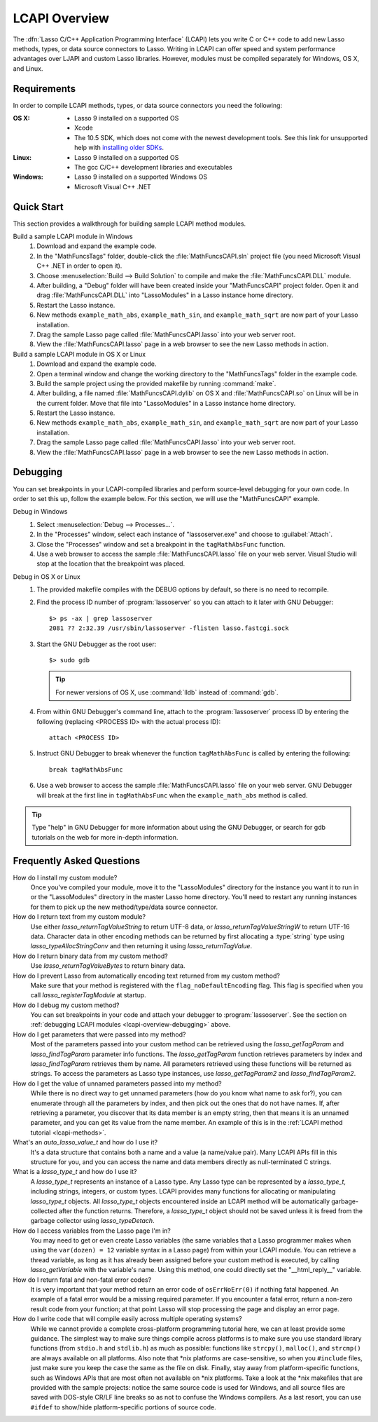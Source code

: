 .. default-domain:: c
.. default-role:: func
.. highlight:: none
.. _lcapi-overview:

**************
LCAPI Overview
**************

.. index:: LCAPI

The :dfn:`Lasso C/C++ Application Programming Interface` (LCAPI) lets you write
C or C++ code to add new Lasso methods, types, or data source connectors to
Lasso. Writing in LCAPI can offer speed and system performance advantages over
LJAPI and custom Lasso libraries. However, modules must be compiled separately
for Windows, OS X, and Linux.

.. only:: html

   This chapter provides a walkthrough for building and debugging an example
   LCAPI method. You can download the source code for this and other examples
   :download:`here <../_downloads/lcapi_examples.zip>`.

.. only:: latex

   This chapter provides a walkthrough for building and debugging an example
   LCAPI method. You can download the source code for this and other examples
   `here <http://lassoguide.com/_downloads/lcapi_examples.zip>`_.


.. _lcapi-overview-requirements:

Requirements
============

In order to compile LCAPI methods, types, or data source connectors you need the
following:

:OS X:
   -  Lasso 9 installed on a supported OS
   -  Xcode
   -  The 10.5 SDK, which does not come with the newest development tools.
      See this link for unsupported help with `installing older SDKs`_.

:Linux:
   -  Lasso 9 installed on a supported OS
   -  The gcc C/C++ development libraries and executables

:Windows:
   -  Lasso 9 installed on a supported Windows OS
   -  Microsoft Visual C++ .NET


.. _lcapi-overview-quickstart:

Quick Start
===========

This section provides a walkthrough for building sample LCAPI method modules.

Build a sample LCAPI module in Windows
   #. Download and expand the example code.

   #. In the "MathFuncsTags" folder, double-click the :file:`MathFuncsCAPI.sln`
      project file (you need Microsoft Visual C++ .NET in order to open it).

   #. Choose :menuselection:`Build --> Build Solution` to compile and make the
      :file:`MathFuncsCAPI.DLL` module.

   #. After building, a "Debug" folder will have been created inside your
      "MathFuncsCAPI" project folder. Open it and drag :file:`MathFuncsCAPI.DLL`
      into "LassoModules" in a Lasso instance home directory.

   #. Restart the Lasso instance.

   #. New methods ``example_math_abs``, ``example_math_sin``, and
      ``example_math_sqrt`` are now part of your Lasso installation.

   #. Drag the sample Lasso page called :file:`MathFuncsCAPI.lasso` into your
      web server root.

   #. View the :file:`MathFuncsCAPI.lasso` page in a web browser to see the new
      Lasso methods in action.

Build a sample LCAPI module in OS X or Linux
   #. Download and expand the example code.

   #. Open a terminal window and change the working directory to the
      "MathFuncsTags" folder in the example code.

   #. Build the sample project using the provided makefile by running
      :command:`make`.

   #. After building, a file named :file:`MathFuncsCAPI.dylib` on OS X and
      :file:`MathFuncsCAPI.so` on Linux will be in the current folder. Move that
      file into "LassoModules" in a Lasso instance home directory.

   #. Restart the Lasso instance.

   #. New methods ``example_math_abs``, ``example_math_sin``, and
      ``example_math_sqrt`` are now part of your Lasso installation.

   #. Drag the sample Lasso page called :file:`MathFuncsCAPI.lasso` into your
      web server root.

   #. View the :file:`MathFuncsCAPI.lasso` page in a web browser to see the new
      Lasso methods in action.


.. _lcapi-overview-debugging:

Debugging
=========

You can set breakpoints in your LCAPI-compiled libraries and perform
source-level debugging for your own code. In order to set this up, follow the
example below. For this section, we will use the "MathFuncsCAPI" example.

Debug in Windows
   #. Select :menuselection:`Debug --> Processes...`.

   #. In the "Processes" window, select each instance of "lassoserver.exe" and
      choose to :guilabel:`Attach`.

   #. Close the "Processes" window and set a breakpoint in the
      ``tagMathAbsFunc`` function.

   #. Use a web browser to access the sample :file:`MathFuncsCAPI.lasso` file on
      your web server. Visual Studio will stop at the location that the
      breakpoint was placed.

Debug in OS X or Linux
   #. The provided makefile compiles with the DEBUG options by default, so there
      is no need to recompile.

   #. Find the process ID number of :program:`lassoserver` so you can attach to
      it later with GNU Debugger::

         $> ps -ax | grep lassoserver
         2081 ?? 2:32.39 /usr/sbin/lassoserver -flisten lasso.fastcgi.sock

   #. Start the GNU Debugger as the root user::

         $> sudo gdb

      .. tip::
         For newer versions of OS X, use :command:`lldb` instead of
         :command:`gdb`.

   #. From within GNU Debugger's command line, attach to the
      :program:`lassoserver` process ID by entering the following (replacing
      <PROCESS ID> with the actual process ID)::

         attach <PROCESS ID>

   #. Instruct GNU Debugger to break whenever the function ``tagMathAbsFunc`` is
      called by entering the following::

         break tagMathAbsFunc

   #. Use a web browser to access the sample :file:`MathFuncsCAPI.lasso` file on
      your web server. GNU Debugger will break at the first line in
      ``tagMathAbsFunc`` when the ``example_math_abs`` method is called.

.. tip::
   Type "help" in GNU Debugger for more information about using the GNU
   Debugger, or search for gdb tutorials on the web for more in-depth
   information.


Frequently Asked Questions
==========================

How do I install my custom module?
   Once you've compiled your module, move it to the "LassoModules" directory for
   the instance you want it to run in or the "LassoModules" directory in the
   master Lasso home directory. You'll need to restart any running instances for
   them to pick up the new method/type/data source connector.

How do I return text from my custom module?
   Use either `lasso_returnTagValueString` to return UTF-8 data, or
   `lasso_returnTagValueStringW` to return UTF-16 data. Character data in other
   encoding methods can be returned by first allocating a :type:`string` type
   using `lasso_typeAllocStringConv` and then returning it using
   `lasso_returnTagValue`.

How do I return binary data from my custom method?
   Use `lasso_returnTagValueBytes` to return binary data.

How do I prevent Lasso from automatically encoding text returned from my custom method?
   Make sure that your method is registered with the ``flag_noDefaultEncoding``
   flag. This flag is specified when you call `lasso_registerTagModule` at
   startup.

How do I debug my custom method?
   You can set breakpoints in your code and attach your debugger to
   :program:`lassoserver`. See the section on :ref:`debugging LCAPI modules
   <lcapi-overview-debugging>` above.

How do I get parameters that were passed into my method?
   Most of the parameters passed into your custom method can be retrieved using
   the `lasso_getTagParam` and `lasso_findTagParam` parameter info functions.
   The `lasso_getTagParam` function retrieves parameters by index and
   `lasso_findTagParam` retrieves them by name. All parameters retrieved using
   these functions will be returned as strings. To access the parameters as
   Lasso type instances, use `lasso_getTagParam2` and `lasso_findTagParam2`.

How do I get the value of unnamed parameters passed into my method?
   While there is no direct way to get unnamed parameters (how do you know what
   name to ask for?), you can enumerate through all the parameters by index, and
   then pick out the ones that do not have names. If, after retrieving a
   parameter, you discover that its data member is an empty string, then that
   means it is an unnamed parameter, and you can get its value from the name
   member. An example of this is in the :ref:`LCAPI method tutorial
   <lcapi-methods>`.

What's an `auto_lasso_value_t` and how do I use it?
   It's a data structure that contains both a name and a value (a name/value
   pair). Many LCAPI APIs fill in this structure for you, and you can access the
   name and data members directly as null-terminated C strings.

What is a `lasso_type_t` and how do I use it?
   A `lasso_type_t` represents an instance of a Lasso type. Any Lasso type can
   be represented by a `lasso_type_t`, including strings, integers, or custom
   types. LCAPI provides many functions for allocating or manipulating
   `lasso_type_t` objects. All `lasso_type_t` objects encountered inside an
   LCAPI method will be automatically garbage-collected after the function
   returns. Therefore, a `lasso_type_t` object should not be saved unless it is
   freed from the garbage collector using `lasso_typeDetach`.

How do I access variables from the Lasso page I'm in?
   You may need to get or even create Lasso variables (the same variables that a
   Lasso programmer makes when using the ``var(dozen) = 12`` variable syntax in
   a Lasso page) from within your LCAPI module. You can retrieve a thread
   variable, as long as it has already been assigned before your custom method
   is executed, by calling `lasso_getVariable` with the variable's name. Using
   this method, one could directly set the "\_\_html_reply\_\_" variable.

How do I return fatal and non-fatal error codes?
   It is very important that your method return an error code of
   ``osErrNoErr(0)`` if nothing fatal happened. An example of a fatal error
   would be a missing required parameter. If you encounter a fatal error, return
   a non-zero result code from your function; at that point Lasso will stop
   processing the page and display an error page.

How do I write code that will compile easily across multiple operating systems?
   While we cannot provide a complete cross-platform programming tutorial here,
   we can at least provide some guidance. The simplest way to make sure things
   compile across platforms is to make sure you use standard library functions
   (from ``stdio.h`` and ``stdlib.h``) as much as possible: functions like
   ``strcpy()``, ``malloc()``, and ``strcmp()`` are always available on all
   platforms. Also note that \*nix platforms are case-sensitive, so when you
   ``#include`` files, just make sure you keep the case the same as the file on
   disk. Finally, stay away from platform-specific functions, such as Windows
   APIs that are most often not available on \*nix platforms. Take a look at the
   \*nix makefiles that are provided with the sample projects: notice the same
   source code is used for Windows, and all source files are saved with
   DOS-style CR/LF line breaks so as not to confuse the Windows compilers. As a
   last resort, you can use ``#ifdef`` to show/hide platform-specific portions
   of source code.

.. _installing older SDKs: http://hints.macworld.com/article.php?story=20110318050811544
